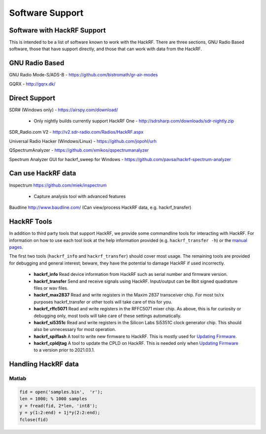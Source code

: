 ================================================
Software Support
================================================

Software with HackRF Support
~~~~~~~~~~~~~~~~~~~~~~~~~~~~

This is intended to be a list of software known to work with the HackRF. There are three sections, GNU Radio Based software, those that have support directly, and those that can work with data from the HackRF.



GNU Radio Based
~~~~~~~~~~~~~~~

GNU Radio Mode-S/ADS-B - `https://github.com/bistromath/gr-air-modes <https://github.com/bistromath/gr-air-modes>`__

GQRX - `http://gqrx.dk/ <http://gqrx.dk/>`__



Direct Support
~~~~~~~~~~~~~~

SDR# (Windows only) - `https://airspy.com/download/ <https://airspy.com/download/>`__

    * Only nightly builds currently support HackRF One - `http://sdrsharp.com/downloads/sdr-nightly.zip <http://sdrsharp.com/downloads/sdr-nightly.zip>`__

SDR_Radio.com V2 - `http://v2.sdr-radio.com/Radios/HackRF.aspx <http://v2.sdr-radio.com/Radios/HackRF.aspx>`__

Universal Radio Hacker (Windows/Linux) - `https://github.com/jopohl/urh <https://github.com/jopohl/urh>`__

QSpectrumAnalyzer - `https://github.com/xmikos/qspectrumanalyzer <https://github.com/xmikos/qspectrumanalyzer>`__

Spectrum Analyzer GUI for hackrf_sweep for Windows - `https://github.com/pavsa/hackrf-spectrum-analyzer <https://github.com/pavsa/hackrf-spectrum-analyzer>`__



Can use HackRF data
~~~~~~~~~~~~~~~~~~~

Inspectrum `https://github.com/miek/inspectrum <https://github.com/miek/inspectrum>`__

    * Capture analysis tool with advanced features

Baudline `http://www.baudline.com/ <http://www.baudline.com/>`__ (Can view/process HackRF data, e.g. hackrf_transfer)



HackRF Tools
~~~~~~~~~~~~

In addition to third party tools that support HackRF, we provide some commandline tools for interacting with HackRF. For information on how to use each tool look at the help information provided (e.g. ``hackrf_transfer -h``) or the `manual pages <http://manpages.ubuntu.com/manpages/utopic/man1/hackrf_info.1.html>`__.

The first two tools (``hackrf_info`` and ``hackrf_transfer``) should cover most usage. The remaining tools are provided for debugging and general interest; beware, they have the potential to damage HackRF if used incorrectly.

    * **hackrf_info** Read device information from HackRF such as serial number and firmware version.

    * **hackrf_transfer** Send and receive signals using HackRF. Input/output can be 8bit signed quadrature files or wav files.

    * **hackrf_max2837** Read and write registers in the Maxim 2837 transceiver chip. For most tx/rx purposes hackrf_transfer or other tools will take care of this for you.

    * **hackrf_rffc5071** Read and write registers in the RFFC5071 mixer chip. As above, this is for curiosity or debugging only, most tools will take care of these settings automatically.

    * **hackrf_si5351c** Read and write registers in the Silicon Labs Si5351C clock generator chip. This should also be unnecessary for most operation.

    * **hackrf_spiflash** A tool to write new firmware to HackRF. This is mostly used for `Updating Firmware <https://hackrf.readthedocs.io/en/latest/updating_firmware.html>`__.

    * **hackrf_cpldjtag** A tool to update the CPLD on HackRF. This is needed only when `Updating Firmware <https://hackrf.readthedocs.io/en/latest/updating_firmware.html>`__ to a version prior to 2021.03.1.



Handling HackRF data
~~~~~~~~~~~~~~~~~~~~

Matlab
^^^^^^

.. code-block :: sh

	fid = open('samples.bin',  'r');
	len = 1000; % 1000 samples
	y = fread(fid, 2*len, 'int8');
	y = y(1:2:end) + 1j*y(2:2:end);
	fclose(fid)

